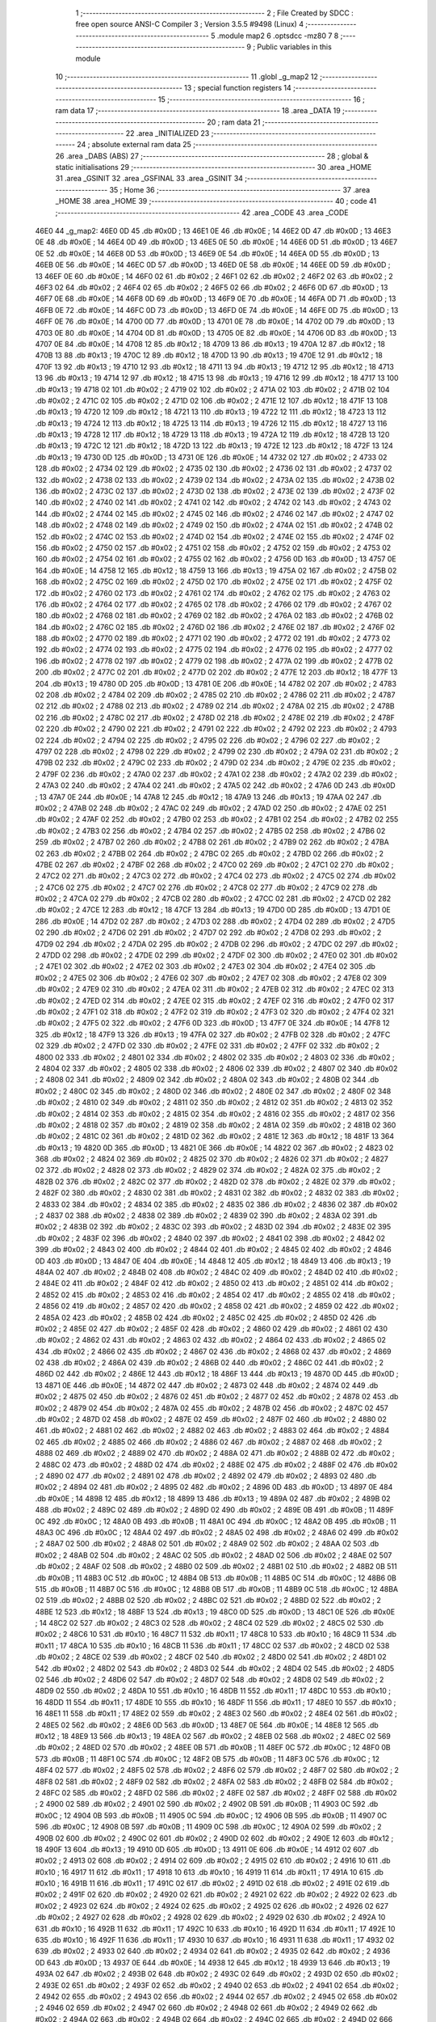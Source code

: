                              1 ;--------------------------------------------------------
                              2 ; File Created by SDCC : free open source ANSI-C Compiler
                              3 ; Version 3.5.5 #9498 (Linux)
                              4 ;--------------------------------------------------------
                              5 	.module map2
                              6 	.optsdcc -mz80
                              7 	
                              8 ;--------------------------------------------------------
                              9 ; Public variables in this module
                             10 ;--------------------------------------------------------
                             11 	.globl _g_map2
                             12 ;--------------------------------------------------------
                             13 ; special function registers
                             14 ;--------------------------------------------------------
                             15 ;--------------------------------------------------------
                             16 ; ram data
                             17 ;--------------------------------------------------------
                             18 	.area _DATA
                             19 ;--------------------------------------------------------
                             20 ; ram data
                             21 ;--------------------------------------------------------
                             22 	.area _INITIALIZED
                             23 ;--------------------------------------------------------
                             24 ; absolute external ram data
                             25 ;--------------------------------------------------------
                             26 	.area _DABS (ABS)
                             27 ;--------------------------------------------------------
                             28 ; global & static initialisations
                             29 ;--------------------------------------------------------
                             30 	.area _HOME
                             31 	.area _GSINIT
                             32 	.area _GSFINAL
                             33 	.area _GSINIT
                             34 ;--------------------------------------------------------
                             35 ; Home
                             36 ;--------------------------------------------------------
                             37 	.area _HOME
                             38 	.area _HOME
                             39 ;--------------------------------------------------------
                             40 ; code
                             41 ;--------------------------------------------------------
                             42 	.area _CODE
                             43 	.area _CODE
   46E0                      44 _g_map2:
   46E0 0D                   45 	.db #0x0D	; 13
   46E1 0E                   46 	.db #0x0E	; 14
   46E2 0D                   47 	.db #0x0D	; 13
   46E3 0E                   48 	.db #0x0E	; 14
   46E4 0D                   49 	.db #0x0D	; 13
   46E5 0E                   50 	.db #0x0E	; 14
   46E6 0D                   51 	.db #0x0D	; 13
   46E7 0E                   52 	.db #0x0E	; 14
   46E8 0D                   53 	.db #0x0D	; 13
   46E9 0E                   54 	.db #0x0E	; 14
   46EA 0D                   55 	.db #0x0D	; 13
   46EB 0E                   56 	.db #0x0E	; 14
   46EC 0D                   57 	.db #0x0D	; 13
   46ED 0E                   58 	.db #0x0E	; 14
   46EE 0D                   59 	.db #0x0D	; 13
   46EF 0E                   60 	.db #0x0E	; 14
   46F0 02                   61 	.db #0x02	; 2
   46F1 02                   62 	.db #0x02	; 2
   46F2 02                   63 	.db #0x02	; 2
   46F3 02                   64 	.db #0x02	; 2
   46F4 02                   65 	.db #0x02	; 2
   46F5 02                   66 	.db #0x02	; 2
   46F6 0D                   67 	.db #0x0D	; 13
   46F7 0E                   68 	.db #0x0E	; 14
   46F8 0D                   69 	.db #0x0D	; 13
   46F9 0E                   70 	.db #0x0E	; 14
   46FA 0D                   71 	.db #0x0D	; 13
   46FB 0E                   72 	.db #0x0E	; 14
   46FC 0D                   73 	.db #0x0D	; 13
   46FD 0E                   74 	.db #0x0E	; 14
   46FE 0D                   75 	.db #0x0D	; 13
   46FF 0E                   76 	.db #0x0E	; 14
   4700 0D                   77 	.db #0x0D	; 13
   4701 0E                   78 	.db #0x0E	; 14
   4702 0D                   79 	.db #0x0D	; 13
   4703 0E                   80 	.db #0x0E	; 14
   4704 0D                   81 	.db #0x0D	; 13
   4705 0E                   82 	.db #0x0E	; 14
   4706 0D                   83 	.db #0x0D	; 13
   4707 0E                   84 	.db #0x0E	; 14
   4708 12                   85 	.db #0x12	; 18
   4709 13                   86 	.db #0x13	; 19
   470A 12                   87 	.db #0x12	; 18
   470B 13                   88 	.db #0x13	; 19
   470C 12                   89 	.db #0x12	; 18
   470D 13                   90 	.db #0x13	; 19
   470E 12                   91 	.db #0x12	; 18
   470F 13                   92 	.db #0x13	; 19
   4710 12                   93 	.db #0x12	; 18
   4711 13                   94 	.db #0x13	; 19
   4712 12                   95 	.db #0x12	; 18
   4713 13                   96 	.db #0x13	; 19
   4714 12                   97 	.db #0x12	; 18
   4715 13                   98 	.db #0x13	; 19
   4716 12                   99 	.db #0x12	; 18
   4717 13                  100 	.db #0x13	; 19
   4718 02                  101 	.db #0x02	; 2
   4719 02                  102 	.db #0x02	; 2
   471A 02                  103 	.db #0x02	; 2
   471B 02                  104 	.db #0x02	; 2
   471C 02                  105 	.db #0x02	; 2
   471D 02                  106 	.db #0x02	; 2
   471E 12                  107 	.db #0x12	; 18
   471F 13                  108 	.db #0x13	; 19
   4720 12                  109 	.db #0x12	; 18
   4721 13                  110 	.db #0x13	; 19
   4722 12                  111 	.db #0x12	; 18
   4723 13                  112 	.db #0x13	; 19
   4724 12                  113 	.db #0x12	; 18
   4725 13                  114 	.db #0x13	; 19
   4726 12                  115 	.db #0x12	; 18
   4727 13                  116 	.db #0x13	; 19
   4728 12                  117 	.db #0x12	; 18
   4729 13                  118 	.db #0x13	; 19
   472A 12                  119 	.db #0x12	; 18
   472B 13                  120 	.db #0x13	; 19
   472C 12                  121 	.db #0x12	; 18
   472D 13                  122 	.db #0x13	; 19
   472E 12                  123 	.db #0x12	; 18
   472F 13                  124 	.db #0x13	; 19
   4730 0D                  125 	.db #0x0D	; 13
   4731 0E                  126 	.db #0x0E	; 14
   4732 02                  127 	.db #0x02	; 2
   4733 02                  128 	.db #0x02	; 2
   4734 02                  129 	.db #0x02	; 2
   4735 02                  130 	.db #0x02	; 2
   4736 02                  131 	.db #0x02	; 2
   4737 02                  132 	.db #0x02	; 2
   4738 02                  133 	.db #0x02	; 2
   4739 02                  134 	.db #0x02	; 2
   473A 02                  135 	.db #0x02	; 2
   473B 02                  136 	.db #0x02	; 2
   473C 02                  137 	.db #0x02	; 2
   473D 02                  138 	.db #0x02	; 2
   473E 02                  139 	.db #0x02	; 2
   473F 02                  140 	.db #0x02	; 2
   4740 02                  141 	.db #0x02	; 2
   4741 02                  142 	.db #0x02	; 2
   4742 02                  143 	.db #0x02	; 2
   4743 02                  144 	.db #0x02	; 2
   4744 02                  145 	.db #0x02	; 2
   4745 02                  146 	.db #0x02	; 2
   4746 02                  147 	.db #0x02	; 2
   4747 02                  148 	.db #0x02	; 2
   4748 02                  149 	.db #0x02	; 2
   4749 02                  150 	.db #0x02	; 2
   474A 02                  151 	.db #0x02	; 2
   474B 02                  152 	.db #0x02	; 2
   474C 02                  153 	.db #0x02	; 2
   474D 02                  154 	.db #0x02	; 2
   474E 02                  155 	.db #0x02	; 2
   474F 02                  156 	.db #0x02	; 2
   4750 02                  157 	.db #0x02	; 2
   4751 02                  158 	.db #0x02	; 2
   4752 02                  159 	.db #0x02	; 2
   4753 02                  160 	.db #0x02	; 2
   4754 02                  161 	.db #0x02	; 2
   4755 02                  162 	.db #0x02	; 2
   4756 0D                  163 	.db #0x0D	; 13
   4757 0E                  164 	.db #0x0E	; 14
   4758 12                  165 	.db #0x12	; 18
   4759 13                  166 	.db #0x13	; 19
   475A 02                  167 	.db #0x02	; 2
   475B 02                  168 	.db #0x02	; 2
   475C 02                  169 	.db #0x02	; 2
   475D 02                  170 	.db #0x02	; 2
   475E 02                  171 	.db #0x02	; 2
   475F 02                  172 	.db #0x02	; 2
   4760 02                  173 	.db #0x02	; 2
   4761 02                  174 	.db #0x02	; 2
   4762 02                  175 	.db #0x02	; 2
   4763 02                  176 	.db #0x02	; 2
   4764 02                  177 	.db #0x02	; 2
   4765 02                  178 	.db #0x02	; 2
   4766 02                  179 	.db #0x02	; 2
   4767 02                  180 	.db #0x02	; 2
   4768 02                  181 	.db #0x02	; 2
   4769 02                  182 	.db #0x02	; 2
   476A 02                  183 	.db #0x02	; 2
   476B 02                  184 	.db #0x02	; 2
   476C 02                  185 	.db #0x02	; 2
   476D 02                  186 	.db #0x02	; 2
   476E 02                  187 	.db #0x02	; 2
   476F 02                  188 	.db #0x02	; 2
   4770 02                  189 	.db #0x02	; 2
   4771 02                  190 	.db #0x02	; 2
   4772 02                  191 	.db #0x02	; 2
   4773 02                  192 	.db #0x02	; 2
   4774 02                  193 	.db #0x02	; 2
   4775 02                  194 	.db #0x02	; 2
   4776 02                  195 	.db #0x02	; 2
   4777 02                  196 	.db #0x02	; 2
   4778 02                  197 	.db #0x02	; 2
   4779 02                  198 	.db #0x02	; 2
   477A 02                  199 	.db #0x02	; 2
   477B 02                  200 	.db #0x02	; 2
   477C 02                  201 	.db #0x02	; 2
   477D 02                  202 	.db #0x02	; 2
   477E 12                  203 	.db #0x12	; 18
   477F 13                  204 	.db #0x13	; 19
   4780 0D                  205 	.db #0x0D	; 13
   4781 0E                  206 	.db #0x0E	; 14
   4782 02                  207 	.db #0x02	; 2
   4783 02                  208 	.db #0x02	; 2
   4784 02                  209 	.db #0x02	; 2
   4785 02                  210 	.db #0x02	; 2
   4786 02                  211 	.db #0x02	; 2
   4787 02                  212 	.db #0x02	; 2
   4788 02                  213 	.db #0x02	; 2
   4789 02                  214 	.db #0x02	; 2
   478A 02                  215 	.db #0x02	; 2
   478B 02                  216 	.db #0x02	; 2
   478C 02                  217 	.db #0x02	; 2
   478D 02                  218 	.db #0x02	; 2
   478E 02                  219 	.db #0x02	; 2
   478F 02                  220 	.db #0x02	; 2
   4790 02                  221 	.db #0x02	; 2
   4791 02                  222 	.db #0x02	; 2
   4792 02                  223 	.db #0x02	; 2
   4793 02                  224 	.db #0x02	; 2
   4794 02                  225 	.db #0x02	; 2
   4795 02                  226 	.db #0x02	; 2
   4796 02                  227 	.db #0x02	; 2
   4797 02                  228 	.db #0x02	; 2
   4798 02                  229 	.db #0x02	; 2
   4799 02                  230 	.db #0x02	; 2
   479A 02                  231 	.db #0x02	; 2
   479B 02                  232 	.db #0x02	; 2
   479C 02                  233 	.db #0x02	; 2
   479D 02                  234 	.db #0x02	; 2
   479E 02                  235 	.db #0x02	; 2
   479F 02                  236 	.db #0x02	; 2
   47A0 02                  237 	.db #0x02	; 2
   47A1 02                  238 	.db #0x02	; 2
   47A2 02                  239 	.db #0x02	; 2
   47A3 02                  240 	.db #0x02	; 2
   47A4 02                  241 	.db #0x02	; 2
   47A5 02                  242 	.db #0x02	; 2
   47A6 0D                  243 	.db #0x0D	; 13
   47A7 0E                  244 	.db #0x0E	; 14
   47A8 12                  245 	.db #0x12	; 18
   47A9 13                  246 	.db #0x13	; 19
   47AA 02                  247 	.db #0x02	; 2
   47AB 02                  248 	.db #0x02	; 2
   47AC 02                  249 	.db #0x02	; 2
   47AD 02                  250 	.db #0x02	; 2
   47AE 02                  251 	.db #0x02	; 2
   47AF 02                  252 	.db #0x02	; 2
   47B0 02                  253 	.db #0x02	; 2
   47B1 02                  254 	.db #0x02	; 2
   47B2 02                  255 	.db #0x02	; 2
   47B3 02                  256 	.db #0x02	; 2
   47B4 02                  257 	.db #0x02	; 2
   47B5 02                  258 	.db #0x02	; 2
   47B6 02                  259 	.db #0x02	; 2
   47B7 02                  260 	.db #0x02	; 2
   47B8 02                  261 	.db #0x02	; 2
   47B9 02                  262 	.db #0x02	; 2
   47BA 02                  263 	.db #0x02	; 2
   47BB 02                  264 	.db #0x02	; 2
   47BC 02                  265 	.db #0x02	; 2
   47BD 02                  266 	.db #0x02	; 2
   47BE 02                  267 	.db #0x02	; 2
   47BF 02                  268 	.db #0x02	; 2
   47C0 02                  269 	.db #0x02	; 2
   47C1 02                  270 	.db #0x02	; 2
   47C2 02                  271 	.db #0x02	; 2
   47C3 02                  272 	.db #0x02	; 2
   47C4 02                  273 	.db #0x02	; 2
   47C5 02                  274 	.db #0x02	; 2
   47C6 02                  275 	.db #0x02	; 2
   47C7 02                  276 	.db #0x02	; 2
   47C8 02                  277 	.db #0x02	; 2
   47C9 02                  278 	.db #0x02	; 2
   47CA 02                  279 	.db #0x02	; 2
   47CB 02                  280 	.db #0x02	; 2
   47CC 02                  281 	.db #0x02	; 2
   47CD 02                  282 	.db #0x02	; 2
   47CE 12                  283 	.db #0x12	; 18
   47CF 13                  284 	.db #0x13	; 19
   47D0 0D                  285 	.db #0x0D	; 13
   47D1 0E                  286 	.db #0x0E	; 14
   47D2 02                  287 	.db #0x02	; 2
   47D3 02                  288 	.db #0x02	; 2
   47D4 02                  289 	.db #0x02	; 2
   47D5 02                  290 	.db #0x02	; 2
   47D6 02                  291 	.db #0x02	; 2
   47D7 02                  292 	.db #0x02	; 2
   47D8 02                  293 	.db #0x02	; 2
   47D9 02                  294 	.db #0x02	; 2
   47DA 02                  295 	.db #0x02	; 2
   47DB 02                  296 	.db #0x02	; 2
   47DC 02                  297 	.db #0x02	; 2
   47DD 02                  298 	.db #0x02	; 2
   47DE 02                  299 	.db #0x02	; 2
   47DF 02                  300 	.db #0x02	; 2
   47E0 02                  301 	.db #0x02	; 2
   47E1 02                  302 	.db #0x02	; 2
   47E2 02                  303 	.db #0x02	; 2
   47E3 02                  304 	.db #0x02	; 2
   47E4 02                  305 	.db #0x02	; 2
   47E5 02                  306 	.db #0x02	; 2
   47E6 02                  307 	.db #0x02	; 2
   47E7 02                  308 	.db #0x02	; 2
   47E8 02                  309 	.db #0x02	; 2
   47E9 02                  310 	.db #0x02	; 2
   47EA 02                  311 	.db #0x02	; 2
   47EB 02                  312 	.db #0x02	; 2
   47EC 02                  313 	.db #0x02	; 2
   47ED 02                  314 	.db #0x02	; 2
   47EE 02                  315 	.db #0x02	; 2
   47EF 02                  316 	.db #0x02	; 2
   47F0 02                  317 	.db #0x02	; 2
   47F1 02                  318 	.db #0x02	; 2
   47F2 02                  319 	.db #0x02	; 2
   47F3 02                  320 	.db #0x02	; 2
   47F4 02                  321 	.db #0x02	; 2
   47F5 02                  322 	.db #0x02	; 2
   47F6 0D                  323 	.db #0x0D	; 13
   47F7 0E                  324 	.db #0x0E	; 14
   47F8 12                  325 	.db #0x12	; 18
   47F9 13                  326 	.db #0x13	; 19
   47FA 02                  327 	.db #0x02	; 2
   47FB 02                  328 	.db #0x02	; 2
   47FC 02                  329 	.db #0x02	; 2
   47FD 02                  330 	.db #0x02	; 2
   47FE 02                  331 	.db #0x02	; 2
   47FF 02                  332 	.db #0x02	; 2
   4800 02                  333 	.db #0x02	; 2
   4801 02                  334 	.db #0x02	; 2
   4802 02                  335 	.db #0x02	; 2
   4803 02                  336 	.db #0x02	; 2
   4804 02                  337 	.db #0x02	; 2
   4805 02                  338 	.db #0x02	; 2
   4806 02                  339 	.db #0x02	; 2
   4807 02                  340 	.db #0x02	; 2
   4808 02                  341 	.db #0x02	; 2
   4809 02                  342 	.db #0x02	; 2
   480A 02                  343 	.db #0x02	; 2
   480B 02                  344 	.db #0x02	; 2
   480C 02                  345 	.db #0x02	; 2
   480D 02                  346 	.db #0x02	; 2
   480E 02                  347 	.db #0x02	; 2
   480F 02                  348 	.db #0x02	; 2
   4810 02                  349 	.db #0x02	; 2
   4811 02                  350 	.db #0x02	; 2
   4812 02                  351 	.db #0x02	; 2
   4813 02                  352 	.db #0x02	; 2
   4814 02                  353 	.db #0x02	; 2
   4815 02                  354 	.db #0x02	; 2
   4816 02                  355 	.db #0x02	; 2
   4817 02                  356 	.db #0x02	; 2
   4818 02                  357 	.db #0x02	; 2
   4819 02                  358 	.db #0x02	; 2
   481A 02                  359 	.db #0x02	; 2
   481B 02                  360 	.db #0x02	; 2
   481C 02                  361 	.db #0x02	; 2
   481D 02                  362 	.db #0x02	; 2
   481E 12                  363 	.db #0x12	; 18
   481F 13                  364 	.db #0x13	; 19
   4820 0D                  365 	.db #0x0D	; 13
   4821 0E                  366 	.db #0x0E	; 14
   4822 02                  367 	.db #0x02	; 2
   4823 02                  368 	.db #0x02	; 2
   4824 02                  369 	.db #0x02	; 2
   4825 02                  370 	.db #0x02	; 2
   4826 02                  371 	.db #0x02	; 2
   4827 02                  372 	.db #0x02	; 2
   4828 02                  373 	.db #0x02	; 2
   4829 02                  374 	.db #0x02	; 2
   482A 02                  375 	.db #0x02	; 2
   482B 02                  376 	.db #0x02	; 2
   482C 02                  377 	.db #0x02	; 2
   482D 02                  378 	.db #0x02	; 2
   482E 02                  379 	.db #0x02	; 2
   482F 02                  380 	.db #0x02	; 2
   4830 02                  381 	.db #0x02	; 2
   4831 02                  382 	.db #0x02	; 2
   4832 02                  383 	.db #0x02	; 2
   4833 02                  384 	.db #0x02	; 2
   4834 02                  385 	.db #0x02	; 2
   4835 02                  386 	.db #0x02	; 2
   4836 02                  387 	.db #0x02	; 2
   4837 02                  388 	.db #0x02	; 2
   4838 02                  389 	.db #0x02	; 2
   4839 02                  390 	.db #0x02	; 2
   483A 02                  391 	.db #0x02	; 2
   483B 02                  392 	.db #0x02	; 2
   483C 02                  393 	.db #0x02	; 2
   483D 02                  394 	.db #0x02	; 2
   483E 02                  395 	.db #0x02	; 2
   483F 02                  396 	.db #0x02	; 2
   4840 02                  397 	.db #0x02	; 2
   4841 02                  398 	.db #0x02	; 2
   4842 02                  399 	.db #0x02	; 2
   4843 02                  400 	.db #0x02	; 2
   4844 02                  401 	.db #0x02	; 2
   4845 02                  402 	.db #0x02	; 2
   4846 0D                  403 	.db #0x0D	; 13
   4847 0E                  404 	.db #0x0E	; 14
   4848 12                  405 	.db #0x12	; 18
   4849 13                  406 	.db #0x13	; 19
   484A 02                  407 	.db #0x02	; 2
   484B 02                  408 	.db #0x02	; 2
   484C 02                  409 	.db #0x02	; 2
   484D 02                  410 	.db #0x02	; 2
   484E 02                  411 	.db #0x02	; 2
   484F 02                  412 	.db #0x02	; 2
   4850 02                  413 	.db #0x02	; 2
   4851 02                  414 	.db #0x02	; 2
   4852 02                  415 	.db #0x02	; 2
   4853 02                  416 	.db #0x02	; 2
   4854 02                  417 	.db #0x02	; 2
   4855 02                  418 	.db #0x02	; 2
   4856 02                  419 	.db #0x02	; 2
   4857 02                  420 	.db #0x02	; 2
   4858 02                  421 	.db #0x02	; 2
   4859 02                  422 	.db #0x02	; 2
   485A 02                  423 	.db #0x02	; 2
   485B 02                  424 	.db #0x02	; 2
   485C 02                  425 	.db #0x02	; 2
   485D 02                  426 	.db #0x02	; 2
   485E 02                  427 	.db #0x02	; 2
   485F 02                  428 	.db #0x02	; 2
   4860 02                  429 	.db #0x02	; 2
   4861 02                  430 	.db #0x02	; 2
   4862 02                  431 	.db #0x02	; 2
   4863 02                  432 	.db #0x02	; 2
   4864 02                  433 	.db #0x02	; 2
   4865 02                  434 	.db #0x02	; 2
   4866 02                  435 	.db #0x02	; 2
   4867 02                  436 	.db #0x02	; 2
   4868 02                  437 	.db #0x02	; 2
   4869 02                  438 	.db #0x02	; 2
   486A 02                  439 	.db #0x02	; 2
   486B 02                  440 	.db #0x02	; 2
   486C 02                  441 	.db #0x02	; 2
   486D 02                  442 	.db #0x02	; 2
   486E 12                  443 	.db #0x12	; 18
   486F 13                  444 	.db #0x13	; 19
   4870 0D                  445 	.db #0x0D	; 13
   4871 0E                  446 	.db #0x0E	; 14
   4872 02                  447 	.db #0x02	; 2
   4873 02                  448 	.db #0x02	; 2
   4874 02                  449 	.db #0x02	; 2
   4875 02                  450 	.db #0x02	; 2
   4876 02                  451 	.db #0x02	; 2
   4877 02                  452 	.db #0x02	; 2
   4878 02                  453 	.db #0x02	; 2
   4879 02                  454 	.db #0x02	; 2
   487A 02                  455 	.db #0x02	; 2
   487B 02                  456 	.db #0x02	; 2
   487C 02                  457 	.db #0x02	; 2
   487D 02                  458 	.db #0x02	; 2
   487E 02                  459 	.db #0x02	; 2
   487F 02                  460 	.db #0x02	; 2
   4880 02                  461 	.db #0x02	; 2
   4881 02                  462 	.db #0x02	; 2
   4882 02                  463 	.db #0x02	; 2
   4883 02                  464 	.db #0x02	; 2
   4884 02                  465 	.db #0x02	; 2
   4885 02                  466 	.db #0x02	; 2
   4886 02                  467 	.db #0x02	; 2
   4887 02                  468 	.db #0x02	; 2
   4888 02                  469 	.db #0x02	; 2
   4889 02                  470 	.db #0x02	; 2
   488A 02                  471 	.db #0x02	; 2
   488B 02                  472 	.db #0x02	; 2
   488C 02                  473 	.db #0x02	; 2
   488D 02                  474 	.db #0x02	; 2
   488E 02                  475 	.db #0x02	; 2
   488F 02                  476 	.db #0x02	; 2
   4890 02                  477 	.db #0x02	; 2
   4891 02                  478 	.db #0x02	; 2
   4892 02                  479 	.db #0x02	; 2
   4893 02                  480 	.db #0x02	; 2
   4894 02                  481 	.db #0x02	; 2
   4895 02                  482 	.db #0x02	; 2
   4896 0D                  483 	.db #0x0D	; 13
   4897 0E                  484 	.db #0x0E	; 14
   4898 12                  485 	.db #0x12	; 18
   4899 13                  486 	.db #0x13	; 19
   489A 02                  487 	.db #0x02	; 2
   489B 02                  488 	.db #0x02	; 2
   489C 02                  489 	.db #0x02	; 2
   489D 02                  490 	.db #0x02	; 2
   489E 0B                  491 	.db #0x0B	; 11
   489F 0C                  492 	.db #0x0C	; 12
   48A0 0B                  493 	.db #0x0B	; 11
   48A1 0C                  494 	.db #0x0C	; 12
   48A2 0B                  495 	.db #0x0B	; 11
   48A3 0C                  496 	.db #0x0C	; 12
   48A4 02                  497 	.db #0x02	; 2
   48A5 02                  498 	.db #0x02	; 2
   48A6 02                  499 	.db #0x02	; 2
   48A7 02                  500 	.db #0x02	; 2
   48A8 02                  501 	.db #0x02	; 2
   48A9 02                  502 	.db #0x02	; 2
   48AA 02                  503 	.db #0x02	; 2
   48AB 02                  504 	.db #0x02	; 2
   48AC 02                  505 	.db #0x02	; 2
   48AD 02                  506 	.db #0x02	; 2
   48AE 02                  507 	.db #0x02	; 2
   48AF 02                  508 	.db #0x02	; 2
   48B0 02                  509 	.db #0x02	; 2
   48B1 02                  510 	.db #0x02	; 2
   48B2 0B                  511 	.db #0x0B	; 11
   48B3 0C                  512 	.db #0x0C	; 12
   48B4 0B                  513 	.db #0x0B	; 11
   48B5 0C                  514 	.db #0x0C	; 12
   48B6 0B                  515 	.db #0x0B	; 11
   48B7 0C                  516 	.db #0x0C	; 12
   48B8 0B                  517 	.db #0x0B	; 11
   48B9 0C                  518 	.db #0x0C	; 12
   48BA 02                  519 	.db #0x02	; 2
   48BB 02                  520 	.db #0x02	; 2
   48BC 02                  521 	.db #0x02	; 2
   48BD 02                  522 	.db #0x02	; 2
   48BE 12                  523 	.db #0x12	; 18
   48BF 13                  524 	.db #0x13	; 19
   48C0 0D                  525 	.db #0x0D	; 13
   48C1 0E                  526 	.db #0x0E	; 14
   48C2 02                  527 	.db #0x02	; 2
   48C3 02                  528 	.db #0x02	; 2
   48C4 02                  529 	.db #0x02	; 2
   48C5 02                  530 	.db #0x02	; 2
   48C6 10                  531 	.db #0x10	; 16
   48C7 11                  532 	.db #0x11	; 17
   48C8 10                  533 	.db #0x10	; 16
   48C9 11                  534 	.db #0x11	; 17
   48CA 10                  535 	.db #0x10	; 16
   48CB 11                  536 	.db #0x11	; 17
   48CC 02                  537 	.db #0x02	; 2
   48CD 02                  538 	.db #0x02	; 2
   48CE 02                  539 	.db #0x02	; 2
   48CF 02                  540 	.db #0x02	; 2
   48D0 02                  541 	.db #0x02	; 2
   48D1 02                  542 	.db #0x02	; 2
   48D2 02                  543 	.db #0x02	; 2
   48D3 02                  544 	.db #0x02	; 2
   48D4 02                  545 	.db #0x02	; 2
   48D5 02                  546 	.db #0x02	; 2
   48D6 02                  547 	.db #0x02	; 2
   48D7 02                  548 	.db #0x02	; 2
   48D8 02                  549 	.db #0x02	; 2
   48D9 02                  550 	.db #0x02	; 2
   48DA 10                  551 	.db #0x10	; 16
   48DB 11                  552 	.db #0x11	; 17
   48DC 10                  553 	.db #0x10	; 16
   48DD 11                  554 	.db #0x11	; 17
   48DE 10                  555 	.db #0x10	; 16
   48DF 11                  556 	.db #0x11	; 17
   48E0 10                  557 	.db #0x10	; 16
   48E1 11                  558 	.db #0x11	; 17
   48E2 02                  559 	.db #0x02	; 2
   48E3 02                  560 	.db #0x02	; 2
   48E4 02                  561 	.db #0x02	; 2
   48E5 02                  562 	.db #0x02	; 2
   48E6 0D                  563 	.db #0x0D	; 13
   48E7 0E                  564 	.db #0x0E	; 14
   48E8 12                  565 	.db #0x12	; 18
   48E9 13                  566 	.db #0x13	; 19
   48EA 02                  567 	.db #0x02	; 2
   48EB 02                  568 	.db #0x02	; 2
   48EC 02                  569 	.db #0x02	; 2
   48ED 02                  570 	.db #0x02	; 2
   48EE 0B                  571 	.db #0x0B	; 11
   48EF 0C                  572 	.db #0x0C	; 12
   48F0 0B                  573 	.db #0x0B	; 11
   48F1 0C                  574 	.db #0x0C	; 12
   48F2 0B                  575 	.db #0x0B	; 11
   48F3 0C                  576 	.db #0x0C	; 12
   48F4 02                  577 	.db #0x02	; 2
   48F5 02                  578 	.db #0x02	; 2
   48F6 02                  579 	.db #0x02	; 2
   48F7 02                  580 	.db #0x02	; 2
   48F8 02                  581 	.db #0x02	; 2
   48F9 02                  582 	.db #0x02	; 2
   48FA 02                  583 	.db #0x02	; 2
   48FB 02                  584 	.db #0x02	; 2
   48FC 02                  585 	.db #0x02	; 2
   48FD 02                  586 	.db #0x02	; 2
   48FE 02                  587 	.db #0x02	; 2
   48FF 02                  588 	.db #0x02	; 2
   4900 02                  589 	.db #0x02	; 2
   4901 02                  590 	.db #0x02	; 2
   4902 0B                  591 	.db #0x0B	; 11
   4903 0C                  592 	.db #0x0C	; 12
   4904 0B                  593 	.db #0x0B	; 11
   4905 0C                  594 	.db #0x0C	; 12
   4906 0B                  595 	.db #0x0B	; 11
   4907 0C                  596 	.db #0x0C	; 12
   4908 0B                  597 	.db #0x0B	; 11
   4909 0C                  598 	.db #0x0C	; 12
   490A 02                  599 	.db #0x02	; 2
   490B 02                  600 	.db #0x02	; 2
   490C 02                  601 	.db #0x02	; 2
   490D 02                  602 	.db #0x02	; 2
   490E 12                  603 	.db #0x12	; 18
   490F 13                  604 	.db #0x13	; 19
   4910 0D                  605 	.db #0x0D	; 13
   4911 0E                  606 	.db #0x0E	; 14
   4912 02                  607 	.db #0x02	; 2
   4913 02                  608 	.db #0x02	; 2
   4914 02                  609 	.db #0x02	; 2
   4915 02                  610 	.db #0x02	; 2
   4916 10                  611 	.db #0x10	; 16
   4917 11                  612 	.db #0x11	; 17
   4918 10                  613 	.db #0x10	; 16
   4919 11                  614 	.db #0x11	; 17
   491A 10                  615 	.db #0x10	; 16
   491B 11                  616 	.db #0x11	; 17
   491C 02                  617 	.db #0x02	; 2
   491D 02                  618 	.db #0x02	; 2
   491E 02                  619 	.db #0x02	; 2
   491F 02                  620 	.db #0x02	; 2
   4920 02                  621 	.db #0x02	; 2
   4921 02                  622 	.db #0x02	; 2
   4922 02                  623 	.db #0x02	; 2
   4923 02                  624 	.db #0x02	; 2
   4924 02                  625 	.db #0x02	; 2
   4925 02                  626 	.db #0x02	; 2
   4926 02                  627 	.db #0x02	; 2
   4927 02                  628 	.db #0x02	; 2
   4928 02                  629 	.db #0x02	; 2
   4929 02                  630 	.db #0x02	; 2
   492A 10                  631 	.db #0x10	; 16
   492B 11                  632 	.db #0x11	; 17
   492C 10                  633 	.db #0x10	; 16
   492D 11                  634 	.db #0x11	; 17
   492E 10                  635 	.db #0x10	; 16
   492F 11                  636 	.db #0x11	; 17
   4930 10                  637 	.db #0x10	; 16
   4931 11                  638 	.db #0x11	; 17
   4932 02                  639 	.db #0x02	; 2
   4933 02                  640 	.db #0x02	; 2
   4934 02                  641 	.db #0x02	; 2
   4935 02                  642 	.db #0x02	; 2
   4936 0D                  643 	.db #0x0D	; 13
   4937 0E                  644 	.db #0x0E	; 14
   4938 12                  645 	.db #0x12	; 18
   4939 13                  646 	.db #0x13	; 19
   493A 02                  647 	.db #0x02	; 2
   493B 02                  648 	.db #0x02	; 2
   493C 02                  649 	.db #0x02	; 2
   493D 02                  650 	.db #0x02	; 2
   493E 02                  651 	.db #0x02	; 2
   493F 02                  652 	.db #0x02	; 2
   4940 02                  653 	.db #0x02	; 2
   4941 02                  654 	.db #0x02	; 2
   4942 02                  655 	.db #0x02	; 2
   4943 02                  656 	.db #0x02	; 2
   4944 02                  657 	.db #0x02	; 2
   4945 02                  658 	.db #0x02	; 2
   4946 02                  659 	.db #0x02	; 2
   4947 02                  660 	.db #0x02	; 2
   4948 02                  661 	.db #0x02	; 2
   4949 02                  662 	.db #0x02	; 2
   494A 02                  663 	.db #0x02	; 2
   494B 02                  664 	.db #0x02	; 2
   494C 02                  665 	.db #0x02	; 2
   494D 02                  666 	.db #0x02	; 2
   494E 02                  667 	.db #0x02	; 2
   494F 02                  668 	.db #0x02	; 2
   4950 02                  669 	.db #0x02	; 2
   4951 02                  670 	.db #0x02	; 2
   4952 02                  671 	.db #0x02	; 2
   4953 02                  672 	.db #0x02	; 2
   4954 02                  673 	.db #0x02	; 2
   4955 02                  674 	.db #0x02	; 2
   4956 02                  675 	.db #0x02	; 2
   4957 02                  676 	.db #0x02	; 2
   4958 02                  677 	.db #0x02	; 2
   4959 02                  678 	.db #0x02	; 2
   495A 02                  679 	.db #0x02	; 2
   495B 02                  680 	.db #0x02	; 2
   495C 02                  681 	.db #0x02	; 2
   495D 02                  682 	.db #0x02	; 2
   495E 12                  683 	.db #0x12	; 18
   495F 13                  684 	.db #0x13	; 19
   4960 0D                  685 	.db #0x0D	; 13
   4961 0E                  686 	.db #0x0E	; 14
   4962 02                  687 	.db #0x02	; 2
   4963 02                  688 	.db #0x02	; 2
   4964 02                  689 	.db #0x02	; 2
   4965 02                  690 	.db #0x02	; 2
   4966 02                  691 	.db #0x02	; 2
   4967 02                  692 	.db #0x02	; 2
   4968 02                  693 	.db #0x02	; 2
   4969 02                  694 	.db #0x02	; 2
   496A 02                  695 	.db #0x02	; 2
   496B 02                  696 	.db #0x02	; 2
   496C 02                  697 	.db #0x02	; 2
   496D 02                  698 	.db #0x02	; 2
   496E 02                  699 	.db #0x02	; 2
   496F 02                  700 	.db #0x02	; 2
   4970 02                  701 	.db #0x02	; 2
   4971 02                  702 	.db #0x02	; 2
   4972 02                  703 	.db #0x02	; 2
   4973 02                  704 	.db #0x02	; 2
   4974 02                  705 	.db #0x02	; 2
   4975 02                  706 	.db #0x02	; 2
   4976 02                  707 	.db #0x02	; 2
   4977 02                  708 	.db #0x02	; 2
   4978 02                  709 	.db #0x02	; 2
   4979 02                  710 	.db #0x02	; 2
   497A 02                  711 	.db #0x02	; 2
   497B 02                  712 	.db #0x02	; 2
   497C 02                  713 	.db #0x02	; 2
   497D 02                  714 	.db #0x02	; 2
   497E 02                  715 	.db #0x02	; 2
   497F 02                  716 	.db #0x02	; 2
   4980 02                  717 	.db #0x02	; 2
   4981 02                  718 	.db #0x02	; 2
   4982 02                  719 	.db #0x02	; 2
   4983 02                  720 	.db #0x02	; 2
   4984 02                  721 	.db #0x02	; 2
   4985 02                  722 	.db #0x02	; 2
   4986 0D                  723 	.db #0x0D	; 13
   4987 0E                  724 	.db #0x0E	; 14
   4988 12                  725 	.db #0x12	; 18
   4989 13                  726 	.db #0x13	; 19
   498A 02                  727 	.db #0x02	; 2
   498B 02                  728 	.db #0x02	; 2
   498C 02                  729 	.db #0x02	; 2
   498D 02                  730 	.db #0x02	; 2
   498E 02                  731 	.db #0x02	; 2
   498F 02                  732 	.db #0x02	; 2
   4990 02                  733 	.db #0x02	; 2
   4991 02                  734 	.db #0x02	; 2
   4992 02                  735 	.db #0x02	; 2
   4993 02                  736 	.db #0x02	; 2
   4994 02                  737 	.db #0x02	; 2
   4995 02                  738 	.db #0x02	; 2
   4996 02                  739 	.db #0x02	; 2
   4997 02                  740 	.db #0x02	; 2
   4998 02                  741 	.db #0x02	; 2
   4999 02                  742 	.db #0x02	; 2
   499A 02                  743 	.db #0x02	; 2
   499B 02                  744 	.db #0x02	; 2
   499C 02                  745 	.db #0x02	; 2
   499D 02                  746 	.db #0x02	; 2
   499E 02                  747 	.db #0x02	; 2
   499F 02                  748 	.db #0x02	; 2
   49A0 02                  749 	.db #0x02	; 2
   49A1 02                  750 	.db #0x02	; 2
   49A2 02                  751 	.db #0x02	; 2
   49A3 02                  752 	.db #0x02	; 2
   49A4 02                  753 	.db #0x02	; 2
   49A5 02                  754 	.db #0x02	; 2
   49A6 02                  755 	.db #0x02	; 2
   49A7 02                  756 	.db #0x02	; 2
   49A8 02                  757 	.db #0x02	; 2
   49A9 02                  758 	.db #0x02	; 2
   49AA 02                  759 	.db #0x02	; 2
   49AB 02                  760 	.db #0x02	; 2
   49AC 02                  761 	.db #0x02	; 2
   49AD 02                  762 	.db #0x02	; 2
   49AE 12                  763 	.db #0x12	; 18
   49AF 13                  764 	.db #0x13	; 19
   49B0 02                  765 	.db #0x02	; 2
   49B1 02                  766 	.db #0x02	; 2
   49B2 02                  767 	.db #0x02	; 2
   49B3 02                  768 	.db #0x02	; 2
   49B4 02                  769 	.db #0x02	; 2
   49B5 02                  770 	.db #0x02	; 2
   49B6 02                  771 	.db #0x02	; 2
   49B7 02                  772 	.db #0x02	; 2
   49B8 02                  773 	.db #0x02	; 2
   49B9 02                  774 	.db #0x02	; 2
   49BA 02                  775 	.db #0x02	; 2
   49BB 02                  776 	.db #0x02	; 2
   49BC 02                  777 	.db #0x02	; 2
   49BD 02                  778 	.db #0x02	; 2
   49BE 02                  779 	.db #0x02	; 2
   49BF 02                  780 	.db #0x02	; 2
   49C0 02                  781 	.db #0x02	; 2
   49C1 02                  782 	.db #0x02	; 2
   49C2 02                  783 	.db #0x02	; 2
   49C3 02                  784 	.db #0x02	; 2
   49C4 02                  785 	.db #0x02	; 2
   49C5 02                  786 	.db #0x02	; 2
   49C6 02                  787 	.db #0x02	; 2
   49C7 02                  788 	.db #0x02	; 2
   49C8 02                  789 	.db #0x02	; 2
   49C9 02                  790 	.db #0x02	; 2
   49CA 02                  791 	.db #0x02	; 2
   49CB 02                  792 	.db #0x02	; 2
   49CC 02                  793 	.db #0x02	; 2
   49CD 02                  794 	.db #0x02	; 2
   49CE 02                  795 	.db #0x02	; 2
   49CF 02                  796 	.db #0x02	; 2
   49D0 02                  797 	.db #0x02	; 2
   49D1 02                  798 	.db #0x02	; 2
   49D2 02                  799 	.db #0x02	; 2
   49D3 02                  800 	.db #0x02	; 2
   49D4 02                  801 	.db #0x02	; 2
   49D5 02                  802 	.db #0x02	; 2
   49D6 02                  803 	.db #0x02	; 2
   49D7 02                  804 	.db #0x02	; 2
   49D8 02                  805 	.db #0x02	; 2
   49D9 02                  806 	.db #0x02	; 2
   49DA 02                  807 	.db #0x02	; 2
   49DB 02                  808 	.db #0x02	; 2
   49DC 02                  809 	.db #0x02	; 2
   49DD 02                  810 	.db #0x02	; 2
   49DE 02                  811 	.db #0x02	; 2
   49DF 02                  812 	.db #0x02	; 2
   49E0 02                  813 	.db #0x02	; 2
   49E1 02                  814 	.db #0x02	; 2
   49E2 02                  815 	.db #0x02	; 2
   49E3 02                  816 	.db #0x02	; 2
   49E4 02                  817 	.db #0x02	; 2
   49E5 02                  818 	.db #0x02	; 2
   49E6 02                  819 	.db #0x02	; 2
   49E7 02                  820 	.db #0x02	; 2
   49E8 02                  821 	.db #0x02	; 2
   49E9 02                  822 	.db #0x02	; 2
   49EA 02                  823 	.db #0x02	; 2
   49EB 02                  824 	.db #0x02	; 2
   49EC 02                  825 	.db #0x02	; 2
   49ED 02                  826 	.db #0x02	; 2
   49EE 02                  827 	.db #0x02	; 2
   49EF 02                  828 	.db #0x02	; 2
   49F0 02                  829 	.db #0x02	; 2
   49F1 02                  830 	.db #0x02	; 2
   49F2 02                  831 	.db #0x02	; 2
   49F3 02                  832 	.db #0x02	; 2
   49F4 02                  833 	.db #0x02	; 2
   49F5 02                  834 	.db #0x02	; 2
   49F6 02                  835 	.db #0x02	; 2
   49F7 02                  836 	.db #0x02	; 2
   49F8 02                  837 	.db #0x02	; 2
   49F9 02                  838 	.db #0x02	; 2
   49FA 02                  839 	.db #0x02	; 2
   49FB 02                  840 	.db #0x02	; 2
   49FC 02                  841 	.db #0x02	; 2
   49FD 02                  842 	.db #0x02	; 2
   49FE 02                  843 	.db #0x02	; 2
   49FF 02                  844 	.db #0x02	; 2
   4A00 02                  845 	.db #0x02	; 2
   4A01 02                  846 	.db #0x02	; 2
   4A02 02                  847 	.db #0x02	; 2
   4A03 02                  848 	.db #0x02	; 2
   4A04 02                  849 	.db #0x02	; 2
   4A05 02                  850 	.db #0x02	; 2
   4A06 02                  851 	.db #0x02	; 2
   4A07 02                  852 	.db #0x02	; 2
   4A08 02                  853 	.db #0x02	; 2
   4A09 02                  854 	.db #0x02	; 2
   4A0A 02                  855 	.db #0x02	; 2
   4A0B 02                  856 	.db #0x02	; 2
   4A0C 02                  857 	.db #0x02	; 2
   4A0D 02                  858 	.db #0x02	; 2
   4A0E 02                  859 	.db #0x02	; 2
   4A0F 02                  860 	.db #0x02	; 2
   4A10 02                  861 	.db #0x02	; 2
   4A11 02                  862 	.db #0x02	; 2
   4A12 02                  863 	.db #0x02	; 2
   4A13 02                  864 	.db #0x02	; 2
   4A14 02                  865 	.db #0x02	; 2
   4A15 02                  866 	.db #0x02	; 2
   4A16 02                  867 	.db #0x02	; 2
   4A17 02                  868 	.db #0x02	; 2
   4A18 02                  869 	.db #0x02	; 2
   4A19 02                  870 	.db #0x02	; 2
   4A1A 02                  871 	.db #0x02	; 2
   4A1B 02                  872 	.db #0x02	; 2
   4A1C 02                  873 	.db #0x02	; 2
   4A1D 02                  874 	.db #0x02	; 2
   4A1E 02                  875 	.db #0x02	; 2
   4A1F 02                  876 	.db #0x02	; 2
   4A20 02                  877 	.db #0x02	; 2
   4A21 02                  878 	.db #0x02	; 2
   4A22 02                  879 	.db #0x02	; 2
   4A23 02                  880 	.db #0x02	; 2
   4A24 02                  881 	.db #0x02	; 2
   4A25 02                  882 	.db #0x02	; 2
   4A26 02                  883 	.db #0x02	; 2
   4A27 02                  884 	.db #0x02	; 2
   4A28 02                  885 	.db #0x02	; 2
   4A29 02                  886 	.db #0x02	; 2
   4A2A 02                  887 	.db #0x02	; 2
   4A2B 02                  888 	.db #0x02	; 2
   4A2C 02                  889 	.db #0x02	; 2
   4A2D 02                  890 	.db #0x02	; 2
   4A2E 02                  891 	.db #0x02	; 2
   4A2F 02                  892 	.db #0x02	; 2
   4A30 02                  893 	.db #0x02	; 2
   4A31 02                  894 	.db #0x02	; 2
   4A32 02                  895 	.db #0x02	; 2
   4A33 02                  896 	.db #0x02	; 2
   4A34 02                  897 	.db #0x02	; 2
   4A35 02                  898 	.db #0x02	; 2
   4A36 02                  899 	.db #0x02	; 2
   4A37 02                  900 	.db #0x02	; 2
   4A38 02                  901 	.db #0x02	; 2
   4A39 02                  902 	.db #0x02	; 2
   4A3A 02                  903 	.db #0x02	; 2
   4A3B 02                  904 	.db #0x02	; 2
   4A3C 02                  905 	.db #0x02	; 2
   4A3D 02                  906 	.db #0x02	; 2
   4A3E 02                  907 	.db #0x02	; 2
   4A3F 02                  908 	.db #0x02	; 2
   4A40 02                  909 	.db #0x02	; 2
   4A41 02                  910 	.db #0x02	; 2
   4A42 02                  911 	.db #0x02	; 2
   4A43 02                  912 	.db #0x02	; 2
   4A44 02                  913 	.db #0x02	; 2
   4A45 02                  914 	.db #0x02	; 2
   4A46 02                  915 	.db #0x02	; 2
   4A47 02                  916 	.db #0x02	; 2
   4A48 02                  917 	.db #0x02	; 2
   4A49 02                  918 	.db #0x02	; 2
   4A4A 02                  919 	.db #0x02	; 2
   4A4B 02                  920 	.db #0x02	; 2
   4A4C 02                  921 	.db #0x02	; 2
   4A4D 02                  922 	.db #0x02	; 2
   4A4E 02                  923 	.db #0x02	; 2
   4A4F 02                  924 	.db #0x02	; 2
   4A50 02                  925 	.db #0x02	; 2
   4A51 02                  926 	.db #0x02	; 2
   4A52 02                  927 	.db #0x02	; 2
   4A53 02                  928 	.db #0x02	; 2
   4A54 02                  929 	.db #0x02	; 2
   4A55 02                  930 	.db #0x02	; 2
   4A56 02                  931 	.db #0x02	; 2
   4A57 02                  932 	.db #0x02	; 2
   4A58 02                  933 	.db #0x02	; 2
   4A59 02                  934 	.db #0x02	; 2
   4A5A 02                  935 	.db #0x02	; 2
   4A5B 02                  936 	.db #0x02	; 2
   4A5C 02                  937 	.db #0x02	; 2
   4A5D 02                  938 	.db #0x02	; 2
   4A5E 02                  939 	.db #0x02	; 2
   4A5F 02                  940 	.db #0x02	; 2
   4A60 02                  941 	.db #0x02	; 2
   4A61 02                  942 	.db #0x02	; 2
   4A62 02                  943 	.db #0x02	; 2
   4A63 02                  944 	.db #0x02	; 2
   4A64 02                  945 	.db #0x02	; 2
   4A65 02                  946 	.db #0x02	; 2
   4A66 02                  947 	.db #0x02	; 2
   4A67 02                  948 	.db #0x02	; 2
   4A68 02                  949 	.db #0x02	; 2
   4A69 02                  950 	.db #0x02	; 2
   4A6A 02                  951 	.db #0x02	; 2
   4A6B 02                  952 	.db #0x02	; 2
   4A6C 02                  953 	.db #0x02	; 2
   4A6D 02                  954 	.db #0x02	; 2
   4A6E 02                  955 	.db #0x02	; 2
   4A6F 02                  956 	.db #0x02	; 2
   4A70 02                  957 	.db #0x02	; 2
   4A71 02                  958 	.db #0x02	; 2
   4A72 02                  959 	.db #0x02	; 2
   4A73 02                  960 	.db #0x02	; 2
   4A74 02                  961 	.db #0x02	; 2
   4A75 02                  962 	.db #0x02	; 2
   4A76 02                  963 	.db #0x02	; 2
   4A77 02                  964 	.db #0x02	; 2
   4A78 02                  965 	.db #0x02	; 2
   4A79 02                  966 	.db #0x02	; 2
   4A7A 02                  967 	.db #0x02	; 2
   4A7B 02                  968 	.db #0x02	; 2
   4A7C 02                  969 	.db #0x02	; 2
   4A7D 02                  970 	.db #0x02	; 2
   4A7E 02                  971 	.db #0x02	; 2
   4A7F 02                  972 	.db #0x02	; 2
   4A80 02                  973 	.db #0x02	; 2
   4A81 02                  974 	.db #0x02	; 2
   4A82 02                  975 	.db #0x02	; 2
   4A83 02                  976 	.db #0x02	; 2
   4A84 02                  977 	.db #0x02	; 2
   4A85 02                  978 	.db #0x02	; 2
   4A86 02                  979 	.db #0x02	; 2
   4A87 02                  980 	.db #0x02	; 2
   4A88 02                  981 	.db #0x02	; 2
   4A89 02                  982 	.db #0x02	; 2
   4A8A 02                  983 	.db #0x02	; 2
   4A8B 02                  984 	.db #0x02	; 2
   4A8C 02                  985 	.db #0x02	; 2
   4A8D 02                  986 	.db #0x02	; 2
   4A8E 02                  987 	.db #0x02	; 2
   4A8F 02                  988 	.db #0x02	; 2
   4A90 02                  989 	.db #0x02	; 2
   4A91 02                  990 	.db #0x02	; 2
   4A92 02                  991 	.db #0x02	; 2
   4A93 02                  992 	.db #0x02	; 2
   4A94 02                  993 	.db #0x02	; 2
   4A95 02                  994 	.db #0x02	; 2
   4A96 02                  995 	.db #0x02	; 2
   4A97 02                  996 	.db #0x02	; 2
   4A98 02                  997 	.db #0x02	; 2
   4A99 02                  998 	.db #0x02	; 2
   4A9A 02                  999 	.db #0x02	; 2
   4A9B 02                 1000 	.db #0x02	; 2
   4A9C 02                 1001 	.db #0x02	; 2
   4A9D 02                 1002 	.db #0x02	; 2
   4A9E 02                 1003 	.db #0x02	; 2
   4A9F 02                 1004 	.db #0x02	; 2
   4AA0 02                 1005 	.db #0x02	; 2
   4AA1 02                 1006 	.db #0x02	; 2
   4AA2 02                 1007 	.db #0x02	; 2
   4AA3 02                 1008 	.db #0x02	; 2
   4AA4 02                 1009 	.db #0x02	; 2
   4AA5 02                 1010 	.db #0x02	; 2
   4AA6 02                 1011 	.db #0x02	; 2
   4AA7 02                 1012 	.db #0x02	; 2
   4AA8 02                 1013 	.db #0x02	; 2
   4AA9 02                 1014 	.db #0x02	; 2
   4AAA 02                 1015 	.db #0x02	; 2
   4AAB 02                 1016 	.db #0x02	; 2
   4AAC 02                 1017 	.db #0x02	; 2
   4AAD 02                 1018 	.db #0x02	; 2
   4AAE 02                 1019 	.db #0x02	; 2
   4AAF 02                 1020 	.db #0x02	; 2
   4AB0 02                 1021 	.db #0x02	; 2
   4AB1 02                 1022 	.db #0x02	; 2
   4AB2 02                 1023 	.db #0x02	; 2
   4AB3 02                 1024 	.db #0x02	; 2
   4AB4 02                 1025 	.db #0x02	; 2
   4AB5 02                 1026 	.db #0x02	; 2
   4AB6 02                 1027 	.db #0x02	; 2
   4AB7 02                 1028 	.db #0x02	; 2
   4AB8 02                 1029 	.db #0x02	; 2
   4AB9 02                 1030 	.db #0x02	; 2
   4ABA 02                 1031 	.db #0x02	; 2
   4ABB 02                 1032 	.db #0x02	; 2
   4ABC 02                 1033 	.db #0x02	; 2
   4ABD 02                 1034 	.db #0x02	; 2
   4ABE 02                 1035 	.db #0x02	; 2
   4ABF 02                 1036 	.db #0x02	; 2
   4AC0 02                 1037 	.db #0x02	; 2
   4AC1 02                 1038 	.db #0x02	; 2
   4AC2 02                 1039 	.db #0x02	; 2
   4AC3 02                 1040 	.db #0x02	; 2
   4AC4 02                 1041 	.db #0x02	; 2
   4AC5 02                 1042 	.db #0x02	; 2
   4AC6 02                 1043 	.db #0x02	; 2
   4AC7 02                 1044 	.db #0x02	; 2
   4AC8 02                 1045 	.db #0x02	; 2
   4AC9 02                 1046 	.db #0x02	; 2
   4ACA 02                 1047 	.db #0x02	; 2
   4ACB 02                 1048 	.db #0x02	; 2
   4ACC 02                 1049 	.db #0x02	; 2
   4ACD 02                 1050 	.db #0x02	; 2
   4ACE 02                 1051 	.db #0x02	; 2
   4ACF 02                 1052 	.db #0x02	; 2
   4AD0 02                 1053 	.db #0x02	; 2
   4AD1 02                 1054 	.db #0x02	; 2
   4AD2 02                 1055 	.db #0x02	; 2
   4AD3 02                 1056 	.db #0x02	; 2
   4AD4 02                 1057 	.db #0x02	; 2
   4AD5 02                 1058 	.db #0x02	; 2
   4AD6 02                 1059 	.db #0x02	; 2
   4AD7 02                 1060 	.db #0x02	; 2
   4AD8 02                 1061 	.db #0x02	; 2
   4AD9 02                 1062 	.db #0x02	; 2
   4ADA 02                 1063 	.db #0x02	; 2
   4ADB 02                 1064 	.db #0x02	; 2
   4ADC 02                 1065 	.db #0x02	; 2
   4ADD 02                 1066 	.db #0x02	; 2
   4ADE 02                 1067 	.db #0x02	; 2
   4ADF 02                 1068 	.db #0x02	; 2
   4AE0 02                 1069 	.db #0x02	; 2
   4AE1 02                 1070 	.db #0x02	; 2
   4AE2 02                 1071 	.db #0x02	; 2
   4AE3 02                 1072 	.db #0x02	; 2
   4AE4 02                 1073 	.db #0x02	; 2
   4AE5 02                 1074 	.db #0x02	; 2
   4AE6 02                 1075 	.db #0x02	; 2
   4AE7 02                 1076 	.db #0x02	; 2
   4AE8 02                 1077 	.db #0x02	; 2
   4AE9 02                 1078 	.db #0x02	; 2
   4AEA 02                 1079 	.db #0x02	; 2
   4AEB 02                 1080 	.db #0x02	; 2
   4AEC 02                 1081 	.db #0x02	; 2
   4AED 02                 1082 	.db #0x02	; 2
   4AEE 02                 1083 	.db #0x02	; 2
   4AEF 02                 1084 	.db #0x02	; 2
   4AF0 0D                 1085 	.db #0x0D	; 13
   4AF1 0E                 1086 	.db #0x0E	; 14
   4AF2 02                 1087 	.db #0x02	; 2
   4AF3 02                 1088 	.db #0x02	; 2
   4AF4 02                 1089 	.db #0x02	; 2
   4AF5 02                 1090 	.db #0x02	; 2
   4AF6 02                 1091 	.db #0x02	; 2
   4AF7 02                 1092 	.db #0x02	; 2
   4AF8 02                 1093 	.db #0x02	; 2
   4AF9 02                 1094 	.db #0x02	; 2
   4AFA 02                 1095 	.db #0x02	; 2
   4AFB 02                 1096 	.db #0x02	; 2
   4AFC 02                 1097 	.db #0x02	; 2
   4AFD 02                 1098 	.db #0x02	; 2
   4AFE 02                 1099 	.db #0x02	; 2
   4AFF 02                 1100 	.db #0x02	; 2
   4B00 02                 1101 	.db #0x02	; 2
   4B01 02                 1102 	.db #0x02	; 2
   4B02 02                 1103 	.db #0x02	; 2
   4B03 02                 1104 	.db #0x02	; 2
   4B04 02                 1105 	.db #0x02	; 2
   4B05 02                 1106 	.db #0x02	; 2
   4B06 02                 1107 	.db #0x02	; 2
   4B07 02                 1108 	.db #0x02	; 2
   4B08 02                 1109 	.db #0x02	; 2
   4B09 02                 1110 	.db #0x02	; 2
   4B0A 02                 1111 	.db #0x02	; 2
   4B0B 02                 1112 	.db #0x02	; 2
   4B0C 02                 1113 	.db #0x02	; 2
   4B0D 02                 1114 	.db #0x02	; 2
   4B0E 02                 1115 	.db #0x02	; 2
   4B0F 02                 1116 	.db #0x02	; 2
   4B10 02                 1117 	.db #0x02	; 2
   4B11 02                 1118 	.db #0x02	; 2
   4B12 02                 1119 	.db #0x02	; 2
   4B13 02                 1120 	.db #0x02	; 2
   4B14 02                 1121 	.db #0x02	; 2
   4B15 02                 1122 	.db #0x02	; 2
   4B16 0D                 1123 	.db #0x0D	; 13
   4B17 0E                 1124 	.db #0x0E	; 14
   4B18 12                 1125 	.db #0x12	; 18
   4B19 13                 1126 	.db #0x13	; 19
   4B1A 02                 1127 	.db #0x02	; 2
   4B1B 02                 1128 	.db #0x02	; 2
   4B1C 02                 1129 	.db #0x02	; 2
   4B1D 02                 1130 	.db #0x02	; 2
   4B1E 02                 1131 	.db #0x02	; 2
   4B1F 02                 1132 	.db #0x02	; 2
   4B20 02                 1133 	.db #0x02	; 2
   4B21 02                 1134 	.db #0x02	; 2
   4B22 02                 1135 	.db #0x02	; 2
   4B23 02                 1136 	.db #0x02	; 2
   4B24 02                 1137 	.db #0x02	; 2
   4B25 02                 1138 	.db #0x02	; 2
   4B26 02                 1139 	.db #0x02	; 2
   4B27 02                 1140 	.db #0x02	; 2
   4B28 02                 1141 	.db #0x02	; 2
   4B29 02                 1142 	.db #0x02	; 2
   4B2A 02                 1143 	.db #0x02	; 2
   4B2B 02                 1144 	.db #0x02	; 2
   4B2C 02                 1145 	.db #0x02	; 2
   4B2D 02                 1146 	.db #0x02	; 2
   4B2E 02                 1147 	.db #0x02	; 2
   4B2F 02                 1148 	.db #0x02	; 2
   4B30 02                 1149 	.db #0x02	; 2
   4B31 02                 1150 	.db #0x02	; 2
   4B32 02                 1151 	.db #0x02	; 2
   4B33 02                 1152 	.db #0x02	; 2
   4B34 02                 1153 	.db #0x02	; 2
   4B35 02                 1154 	.db #0x02	; 2
   4B36 02                 1155 	.db #0x02	; 2
   4B37 02                 1156 	.db #0x02	; 2
   4B38 02                 1157 	.db #0x02	; 2
   4B39 02                 1158 	.db #0x02	; 2
   4B3A 02                 1159 	.db #0x02	; 2
   4B3B 02                 1160 	.db #0x02	; 2
   4B3C 02                 1161 	.db #0x02	; 2
   4B3D 02                 1162 	.db #0x02	; 2
   4B3E 12                 1163 	.db #0x12	; 18
   4B3F 13                 1164 	.db #0x13	; 19
   4B40 0D                 1165 	.db #0x0D	; 13
   4B41 0E                 1166 	.db #0x0E	; 14
   4B42 02                 1167 	.db #0x02	; 2
   4B43 02                 1168 	.db #0x02	; 2
   4B44 02                 1169 	.db #0x02	; 2
   4B45 02                 1170 	.db #0x02	; 2
   4B46 02                 1171 	.db #0x02	; 2
   4B47 02                 1172 	.db #0x02	; 2
   4B48 02                 1173 	.db #0x02	; 2
   4B49 02                 1174 	.db #0x02	; 2
   4B4A 02                 1175 	.db #0x02	; 2
   4B4B 02                 1176 	.db #0x02	; 2
   4B4C 02                 1177 	.db #0x02	; 2
   4B4D 02                 1178 	.db #0x02	; 2
   4B4E 02                 1179 	.db #0x02	; 2
   4B4F 02                 1180 	.db #0x02	; 2
   4B50 02                 1181 	.db #0x02	; 2
   4B51 02                 1182 	.db #0x02	; 2
   4B52 02                 1183 	.db #0x02	; 2
   4B53 02                 1184 	.db #0x02	; 2
   4B54 02                 1185 	.db #0x02	; 2
   4B55 02                 1186 	.db #0x02	; 2
   4B56 02                 1187 	.db #0x02	; 2
   4B57 02                 1188 	.db #0x02	; 2
   4B58 02                 1189 	.db #0x02	; 2
   4B59 02                 1190 	.db #0x02	; 2
   4B5A 02                 1191 	.db #0x02	; 2
   4B5B 02                 1192 	.db #0x02	; 2
   4B5C 02                 1193 	.db #0x02	; 2
   4B5D 02                 1194 	.db #0x02	; 2
   4B5E 02                 1195 	.db #0x02	; 2
   4B5F 02                 1196 	.db #0x02	; 2
   4B60 02                 1197 	.db #0x02	; 2
   4B61 02                 1198 	.db #0x02	; 2
   4B62 02                 1199 	.db #0x02	; 2
   4B63 02                 1200 	.db #0x02	; 2
   4B64 02                 1201 	.db #0x02	; 2
   4B65 02                 1202 	.db #0x02	; 2
   4B66 0D                 1203 	.db #0x0D	; 13
   4B67 0E                 1204 	.db #0x0E	; 14
   4B68 12                 1205 	.db #0x12	; 18
   4B69 13                 1206 	.db #0x13	; 19
   4B6A 02                 1207 	.db #0x02	; 2
   4B6B 02                 1208 	.db #0x02	; 2
   4B6C 02                 1209 	.db #0x02	; 2
   4B6D 02                 1210 	.db #0x02	; 2
   4B6E 02                 1211 	.db #0x02	; 2
   4B6F 02                 1212 	.db #0x02	; 2
   4B70 02                 1213 	.db #0x02	; 2
   4B71 02                 1214 	.db #0x02	; 2
   4B72 02                 1215 	.db #0x02	; 2
   4B73 02                 1216 	.db #0x02	; 2
   4B74 02                 1217 	.db #0x02	; 2
   4B75 02                 1218 	.db #0x02	; 2
   4B76 02                 1219 	.db #0x02	; 2
   4B77 02                 1220 	.db #0x02	; 2
   4B78 02                 1221 	.db #0x02	; 2
   4B79 02                 1222 	.db #0x02	; 2
   4B7A 02                 1223 	.db #0x02	; 2
   4B7B 02                 1224 	.db #0x02	; 2
   4B7C 02                 1225 	.db #0x02	; 2
   4B7D 02                 1226 	.db #0x02	; 2
   4B7E 02                 1227 	.db #0x02	; 2
   4B7F 02                 1228 	.db #0x02	; 2
   4B80 02                 1229 	.db #0x02	; 2
   4B81 02                 1230 	.db #0x02	; 2
   4B82 02                 1231 	.db #0x02	; 2
   4B83 02                 1232 	.db #0x02	; 2
   4B84 02                 1233 	.db #0x02	; 2
   4B85 02                 1234 	.db #0x02	; 2
   4B86 02                 1235 	.db #0x02	; 2
   4B87 02                 1236 	.db #0x02	; 2
   4B88 02                 1237 	.db #0x02	; 2
   4B89 02                 1238 	.db #0x02	; 2
   4B8A 02                 1239 	.db #0x02	; 2
   4B8B 02                 1240 	.db #0x02	; 2
   4B8C 02                 1241 	.db #0x02	; 2
   4B8D 02                 1242 	.db #0x02	; 2
   4B8E 12                 1243 	.db #0x12	; 18
   4B8F 13                 1244 	.db #0x13	; 19
   4B90 0D                 1245 	.db #0x0D	; 13
   4B91 0E                 1246 	.db #0x0E	; 14
   4B92 02                 1247 	.db #0x02	; 2
   4B93 02                 1248 	.db #0x02	; 2
   4B94 02                 1249 	.db #0x02	; 2
   4B95 02                 1250 	.db #0x02	; 2
   4B96 0B                 1251 	.db #0x0B	; 11
   4B97 0C                 1252 	.db #0x0C	; 12
   4B98 0B                 1253 	.db #0x0B	; 11
   4B99 0C                 1254 	.db #0x0C	; 12
   4B9A 0B                 1255 	.db #0x0B	; 11
   4B9B 0C                 1256 	.db #0x0C	; 12
   4B9C 02                 1257 	.db #0x02	; 2
   4B9D 02                 1258 	.db #0x02	; 2
   4B9E 02                 1259 	.db #0x02	; 2
   4B9F 02                 1260 	.db #0x02	; 2
   4BA0 02                 1261 	.db #0x02	; 2
   4BA1 02                 1262 	.db #0x02	; 2
   4BA2 02                 1263 	.db #0x02	; 2
   4BA3 02                 1264 	.db #0x02	; 2
   4BA4 02                 1265 	.db #0x02	; 2
   4BA5 02                 1266 	.db #0x02	; 2
   4BA6 02                 1267 	.db #0x02	; 2
   4BA7 02                 1268 	.db #0x02	; 2
   4BA8 02                 1269 	.db #0x02	; 2
   4BA9 02                 1270 	.db #0x02	; 2
   4BAA 02                 1271 	.db #0x02	; 2
   4BAB 02                 1272 	.db #0x02	; 2
   4BAC 02                 1273 	.db #0x02	; 2
   4BAD 02                 1274 	.db #0x02	; 2
   4BAE 02                 1275 	.db #0x02	; 2
   4BAF 02                 1276 	.db #0x02	; 2
   4BB0 02                 1277 	.db #0x02	; 2
   4BB1 02                 1278 	.db #0x02	; 2
   4BB2 02                 1279 	.db #0x02	; 2
   4BB3 02                 1280 	.db #0x02	; 2
   4BB4 02                 1281 	.db #0x02	; 2
   4BB5 02                 1282 	.db #0x02	; 2
   4BB6 0D                 1283 	.db #0x0D	; 13
   4BB7 0E                 1284 	.db #0x0E	; 14
   4BB8 12                 1285 	.db #0x12	; 18
   4BB9 13                 1286 	.db #0x13	; 19
   4BBA 02                 1287 	.db #0x02	; 2
   4BBB 02                 1288 	.db #0x02	; 2
   4BBC 02                 1289 	.db #0x02	; 2
   4BBD 02                 1290 	.db #0x02	; 2
   4BBE 10                 1291 	.db #0x10	; 16
   4BBF 11                 1292 	.db #0x11	; 17
   4BC0 10                 1293 	.db #0x10	; 16
   4BC1 11                 1294 	.db #0x11	; 17
   4BC2 10                 1295 	.db #0x10	; 16
   4BC3 11                 1296 	.db #0x11	; 17
   4BC4 02                 1297 	.db #0x02	; 2
   4BC5 02                 1298 	.db #0x02	; 2
   4BC6 02                 1299 	.db #0x02	; 2
   4BC7 02                 1300 	.db #0x02	; 2
   4BC8 02                 1301 	.db #0x02	; 2
   4BC9 02                 1302 	.db #0x02	; 2
   4BCA 02                 1303 	.db #0x02	; 2
   4BCB 02                 1304 	.db #0x02	; 2
   4BCC 02                 1305 	.db #0x02	; 2
   4BCD 02                 1306 	.db #0x02	; 2
   4BCE 02                 1307 	.db #0x02	; 2
   4BCF 02                 1308 	.db #0x02	; 2
   4BD0 02                 1309 	.db #0x02	; 2
   4BD1 02                 1310 	.db #0x02	; 2
   4BD2 02                 1311 	.db #0x02	; 2
   4BD3 02                 1312 	.db #0x02	; 2
   4BD4 02                 1313 	.db #0x02	; 2
   4BD5 02                 1314 	.db #0x02	; 2
   4BD6 02                 1315 	.db #0x02	; 2
   4BD7 02                 1316 	.db #0x02	; 2
   4BD8 02                 1317 	.db #0x02	; 2
   4BD9 02                 1318 	.db #0x02	; 2
   4BDA 02                 1319 	.db #0x02	; 2
   4BDB 02                 1320 	.db #0x02	; 2
   4BDC 02                 1321 	.db #0x02	; 2
   4BDD 02                 1322 	.db #0x02	; 2
   4BDE 12                 1323 	.db #0x12	; 18
   4BDF 13                 1324 	.db #0x13	; 19
   4BE0 0D                 1325 	.db #0x0D	; 13
   4BE1 0E                 1326 	.db #0x0E	; 14
   4BE2 02                 1327 	.db #0x02	; 2
   4BE3 02                 1328 	.db #0x02	; 2
   4BE4 02                 1329 	.db #0x02	; 2
   4BE5 02                 1330 	.db #0x02	; 2
   4BE6 0B                 1331 	.db #0x0B	; 11
   4BE7 0C                 1332 	.db #0x0C	; 12
   4BE8 0B                 1333 	.db #0x0B	; 11
   4BE9 0C                 1334 	.db #0x0C	; 12
   4BEA 0B                 1335 	.db #0x0B	; 11
   4BEB 0C                 1336 	.db #0x0C	; 12
   4BEC 02                 1337 	.db #0x02	; 2
   4BED 02                 1338 	.db #0x02	; 2
   4BEE 02                 1339 	.db #0x02	; 2
   4BEF 02                 1340 	.db #0x02	; 2
   4BF0 02                 1341 	.db #0x02	; 2
   4BF1 02                 1342 	.db #0x02	; 2
   4BF2 02                 1343 	.db #0x02	; 2
   4BF3 02                 1344 	.db #0x02	; 2
   4BF4 02                 1345 	.db #0x02	; 2
   4BF5 02                 1346 	.db #0x02	; 2
   4BF6 02                 1347 	.db #0x02	; 2
   4BF7 02                 1348 	.db #0x02	; 2
   4BF8 02                 1349 	.db #0x02	; 2
   4BF9 02                 1350 	.db #0x02	; 2
   4BFA 02                 1351 	.db #0x02	; 2
   4BFB 02                 1352 	.db #0x02	; 2
   4BFC 0B                 1353 	.db #0x0B	; 11
   4BFD 0C                 1354 	.db #0x0C	; 12
   4BFE 0B                 1355 	.db #0x0B	; 11
   4BFF 0C                 1356 	.db #0x0C	; 12
   4C00 0B                 1357 	.db #0x0B	; 11
   4C01 0C                 1358 	.db #0x0C	; 12
   4C02 02                 1359 	.db #0x02	; 2
   4C03 02                 1360 	.db #0x02	; 2
   4C04 02                 1361 	.db #0x02	; 2
   4C05 02                 1362 	.db #0x02	; 2
   4C06 0D                 1363 	.db #0x0D	; 13
   4C07 0E                 1364 	.db #0x0E	; 14
   4C08 12                 1365 	.db #0x12	; 18
   4C09 13                 1366 	.db #0x13	; 19
   4C0A 02                 1367 	.db #0x02	; 2
   4C0B 02                 1368 	.db #0x02	; 2
   4C0C 02                 1369 	.db #0x02	; 2
   4C0D 02                 1370 	.db #0x02	; 2
   4C0E 10                 1371 	.db #0x10	; 16
   4C0F 11                 1372 	.db #0x11	; 17
   4C10 10                 1373 	.db #0x10	; 16
   4C11 11                 1374 	.db #0x11	; 17
   4C12 10                 1375 	.db #0x10	; 16
   4C13 11                 1376 	.db #0x11	; 17
   4C14 02                 1377 	.db #0x02	; 2
   4C15 02                 1378 	.db #0x02	; 2
   4C16 02                 1379 	.db #0x02	; 2
   4C17 02                 1380 	.db #0x02	; 2
   4C18 02                 1381 	.db #0x02	; 2
   4C19 02                 1382 	.db #0x02	; 2
   4C1A 02                 1383 	.db #0x02	; 2
   4C1B 02                 1384 	.db #0x02	; 2
   4C1C 02                 1385 	.db #0x02	; 2
   4C1D 02                 1386 	.db #0x02	; 2
   4C1E 02                 1387 	.db #0x02	; 2
   4C1F 02                 1388 	.db #0x02	; 2
   4C20 02                 1389 	.db #0x02	; 2
   4C21 02                 1390 	.db #0x02	; 2
   4C22 02                 1391 	.db #0x02	; 2
   4C23 02                 1392 	.db #0x02	; 2
   4C24 10                 1393 	.db #0x10	; 16
   4C25 11                 1394 	.db #0x11	; 17
   4C26 10                 1395 	.db #0x10	; 16
   4C27 11                 1396 	.db #0x11	; 17
   4C28 10                 1397 	.db #0x10	; 16
   4C29 11                 1398 	.db #0x11	; 17
   4C2A 02                 1399 	.db #0x02	; 2
   4C2B 02                 1400 	.db #0x02	; 2
   4C2C 02                 1401 	.db #0x02	; 2
   4C2D 02                 1402 	.db #0x02	; 2
   4C2E 12                 1403 	.db #0x12	; 18
   4C2F 13                 1404 	.db #0x13	; 19
   4C30 12                 1405 	.db #0x12	; 18
   4C31 13                 1406 	.db #0x13	; 19
   4C32 02                 1407 	.db #0x02	; 2
   4C33 02                 1408 	.db #0x02	; 2
   4C34 02                 1409 	.db #0x02	; 2
   4C35 02                 1410 	.db #0x02	; 2
   4C36 0B                 1411 	.db #0x0B	; 11
   4C37 0C                 1412 	.db #0x0C	; 12
   4C38 0B                 1413 	.db #0x0B	; 11
   4C39 0C                 1414 	.db #0x0C	; 12
   4C3A 0B                 1415 	.db #0x0B	; 11
   4C3B 0C                 1416 	.db #0x0C	; 12
   4C3C 02                 1417 	.db #0x02	; 2
   4C3D 02                 1418 	.db #0x02	; 2
   4C3E 02                 1419 	.db #0x02	; 2
   4C3F 02                 1420 	.db #0x02	; 2
   4C40 02                 1421 	.db #0x02	; 2
   4C41 02                 1422 	.db #0x02	; 2
   4C42 02                 1423 	.db #0x02	; 2
   4C43 02                 1424 	.db #0x02	; 2
   4C44 02                 1425 	.db #0x02	; 2
   4C45 02                 1426 	.db #0x02	; 2
   4C46 02                 1427 	.db #0x02	; 2
   4C47 02                 1428 	.db #0x02	; 2
   4C48 02                 1429 	.db #0x02	; 2
   4C49 02                 1430 	.db #0x02	; 2
   4C4A 02                 1431 	.db #0x02	; 2
   4C4B 02                 1432 	.db #0x02	; 2
   4C4C 0B                 1433 	.db #0x0B	; 11
   4C4D 0C                 1434 	.db #0x0C	; 12
   4C4E 0B                 1435 	.db #0x0B	; 11
   4C4F 0C                 1436 	.db #0x0C	; 12
   4C50 0B                 1437 	.db #0x0B	; 11
   4C51 0C                 1438 	.db #0x0C	; 12
   4C52 02                 1439 	.db #0x02	; 2
   4C53 02                 1440 	.db #0x02	; 2
   4C54 02                 1441 	.db #0x02	; 2
   4C55 02                 1442 	.db #0x02	; 2
   4C56 0D                 1443 	.db #0x0D	; 13
   4C57 0E                 1444 	.db #0x0E	; 14
   4C58 0D                 1445 	.db #0x0D	; 13
   4C59 0E                 1446 	.db #0x0E	; 14
   4C5A 02                 1447 	.db #0x02	; 2
   4C5B 02                 1448 	.db #0x02	; 2
   4C5C 02                 1449 	.db #0x02	; 2
   4C5D 02                 1450 	.db #0x02	; 2
   4C5E 10                 1451 	.db #0x10	; 16
   4C5F 11                 1452 	.db #0x11	; 17
   4C60 10                 1453 	.db #0x10	; 16
   4C61 11                 1454 	.db #0x11	; 17
   4C62 10                 1455 	.db #0x10	; 16
   4C63 11                 1456 	.db #0x11	; 17
   4C64 02                 1457 	.db #0x02	; 2
   4C65 02                 1458 	.db #0x02	; 2
   4C66 02                 1459 	.db #0x02	; 2
   4C67 02                 1460 	.db #0x02	; 2
   4C68 02                 1461 	.db #0x02	; 2
   4C69 02                 1462 	.db #0x02	; 2
   4C6A 02                 1463 	.db #0x02	; 2
   4C6B 02                 1464 	.db #0x02	; 2
   4C6C 02                 1465 	.db #0x02	; 2
   4C6D 02                 1466 	.db #0x02	; 2
   4C6E 02                 1467 	.db #0x02	; 2
   4C6F 02                 1468 	.db #0x02	; 2
   4C70 02                 1469 	.db #0x02	; 2
   4C71 02                 1470 	.db #0x02	; 2
   4C72 02                 1471 	.db #0x02	; 2
   4C73 02                 1472 	.db #0x02	; 2
   4C74 10                 1473 	.db #0x10	; 16
   4C75 11                 1474 	.db #0x11	; 17
   4C76 10                 1475 	.db #0x10	; 16
   4C77 11                 1476 	.db #0x11	; 17
   4C78 10                 1477 	.db #0x10	; 16
   4C79 11                 1478 	.db #0x11	; 17
   4C7A 02                 1479 	.db #0x02	; 2
   4C7B 02                 1480 	.db #0x02	; 2
   4C7C 02                 1481 	.db #0x02	; 2
   4C7D 02                 1482 	.db #0x02	; 2
   4C7E 12                 1483 	.db #0x12	; 18
   4C7F 13                 1484 	.db #0x13	; 19
   4C80 12                 1485 	.db #0x12	; 18
   4C81 13                 1486 	.db #0x13	; 19
   4C82 02                 1487 	.db #0x02	; 2
   4C83 02                 1488 	.db #0x02	; 2
   4C84 02                 1489 	.db #0x02	; 2
   4C85 02                 1490 	.db #0x02	; 2
   4C86 02                 1491 	.db #0x02	; 2
   4C87 02                 1492 	.db #0x02	; 2
   4C88 02                 1493 	.db #0x02	; 2
   4C89 02                 1494 	.db #0x02	; 2
   4C8A 02                 1495 	.db #0x02	; 2
   4C8B 02                 1496 	.db #0x02	; 2
   4C8C 02                 1497 	.db #0x02	; 2
   4C8D 02                 1498 	.db #0x02	; 2
   4C8E 02                 1499 	.db #0x02	; 2
   4C8F 02                 1500 	.db #0x02	; 2
   4C90 02                 1501 	.db #0x02	; 2
   4C91 02                 1502 	.db #0x02	; 2
   4C92 02                 1503 	.db #0x02	; 2
   4C93 02                 1504 	.db #0x02	; 2
   4C94 02                 1505 	.db #0x02	; 2
   4C95 02                 1506 	.db #0x02	; 2
   4C96 02                 1507 	.db #0x02	; 2
   4C97 02                 1508 	.db #0x02	; 2
   4C98 02                 1509 	.db #0x02	; 2
   4C99 02                 1510 	.db #0x02	; 2
   4C9A 02                 1511 	.db #0x02	; 2
   4C9B 02                 1512 	.db #0x02	; 2
   4C9C 0B                 1513 	.db #0x0B	; 11
   4C9D 0C                 1514 	.db #0x0C	; 12
   4C9E 0B                 1515 	.db #0x0B	; 11
   4C9F 0C                 1516 	.db #0x0C	; 12
   4CA0 0B                 1517 	.db #0x0B	; 11
   4CA1 0C                 1518 	.db #0x0C	; 12
   4CA2 02                 1519 	.db #0x02	; 2
   4CA3 02                 1520 	.db #0x02	; 2
   4CA4 02                 1521 	.db #0x02	; 2
   4CA5 02                 1522 	.db #0x02	; 2
   4CA6 0D                 1523 	.db #0x0D	; 13
   4CA7 0E                 1524 	.db #0x0E	; 14
   4CA8 0D                 1525 	.db #0x0D	; 13
   4CA9 0E                 1526 	.db #0x0E	; 14
   4CAA 02                 1527 	.db #0x02	; 2
   4CAB 02                 1528 	.db #0x02	; 2
   4CAC 02                 1529 	.db #0x02	; 2
   4CAD 02                 1530 	.db #0x02	; 2
   4CAE 02                 1531 	.db #0x02	; 2
   4CAF 02                 1532 	.db #0x02	; 2
   4CB0 02                 1533 	.db #0x02	; 2
   4CB1 02                 1534 	.db #0x02	; 2
   4CB2 02                 1535 	.db #0x02	; 2
   4CB3 02                 1536 	.db #0x02	; 2
   4CB4 02                 1537 	.db #0x02	; 2
   4CB5 02                 1538 	.db #0x02	; 2
   4CB6 02                 1539 	.db #0x02	; 2
   4CB7 02                 1540 	.db #0x02	; 2
   4CB8 02                 1541 	.db #0x02	; 2
   4CB9 02                 1542 	.db #0x02	; 2
   4CBA 02                 1543 	.db #0x02	; 2
   4CBB 02                 1544 	.db #0x02	; 2
   4CBC 02                 1545 	.db #0x02	; 2
   4CBD 02                 1546 	.db #0x02	; 2
   4CBE 02                 1547 	.db #0x02	; 2
   4CBF 02                 1548 	.db #0x02	; 2
   4CC0 02                 1549 	.db #0x02	; 2
   4CC1 02                 1550 	.db #0x02	; 2
   4CC2 02                 1551 	.db #0x02	; 2
   4CC3 02                 1552 	.db #0x02	; 2
   4CC4 10                 1553 	.db #0x10	; 16
   4CC5 11                 1554 	.db #0x11	; 17
   4CC6 10                 1555 	.db #0x10	; 16
   4CC7 11                 1556 	.db #0x11	; 17
   4CC8 10                 1557 	.db #0x10	; 16
   4CC9 11                 1558 	.db #0x11	; 17
   4CCA 02                 1559 	.db #0x02	; 2
   4CCB 02                 1560 	.db #0x02	; 2
   4CCC 02                 1561 	.db #0x02	; 2
   4CCD 02                 1562 	.db #0x02	; 2
   4CCE 12                 1563 	.db #0x12	; 18
   4CCF 13                 1564 	.db #0x13	; 19
   4CD0 12                 1565 	.db #0x12	; 18
   4CD1 13                 1566 	.db #0x13	; 19
   4CD2 02                 1567 	.db #0x02	; 2
   4CD3 02                 1568 	.db #0x02	; 2
   4CD4 02                 1569 	.db #0x02	; 2
   4CD5 02                 1570 	.db #0x02	; 2
   4CD6 02                 1571 	.db #0x02	; 2
   4CD7 02                 1572 	.db #0x02	; 2
   4CD8 02                 1573 	.db #0x02	; 2
   4CD9 02                 1574 	.db #0x02	; 2
   4CDA 02                 1575 	.db #0x02	; 2
   4CDB 02                 1576 	.db #0x02	; 2
   4CDC 02                 1577 	.db #0x02	; 2
   4CDD 02                 1578 	.db #0x02	; 2
   4CDE 02                 1579 	.db #0x02	; 2
   4CDF 02                 1580 	.db #0x02	; 2
   4CE0 02                 1581 	.db #0x02	; 2
   4CE1 02                 1582 	.db #0x02	; 2
   4CE2 02                 1583 	.db #0x02	; 2
   4CE3 02                 1584 	.db #0x02	; 2
   4CE4 02                 1585 	.db #0x02	; 2
   4CE5 02                 1586 	.db #0x02	; 2
   4CE6 02                 1587 	.db #0x02	; 2
   4CE7 02                 1588 	.db #0x02	; 2
   4CE8 02                 1589 	.db #0x02	; 2
   4CE9 02                 1590 	.db #0x02	; 2
   4CEA 02                 1591 	.db #0x02	; 2
   4CEB 02                 1592 	.db #0x02	; 2
   4CEC 02                 1593 	.db #0x02	; 2
   4CED 02                 1594 	.db #0x02	; 2
   4CEE 02                 1595 	.db #0x02	; 2
   4CEF 02                 1596 	.db #0x02	; 2
   4CF0 02                 1597 	.db #0x02	; 2
   4CF1 02                 1598 	.db #0x02	; 2
   4CF2 02                 1599 	.db #0x02	; 2
   4CF3 02                 1600 	.db #0x02	; 2
   4CF4 02                 1601 	.db #0x02	; 2
   4CF5 02                 1602 	.db #0x02	; 2
   4CF6 0D                 1603 	.db #0x0D	; 13
   4CF7 0E                 1604 	.db #0x0E	; 14
   4CF8 0D                 1605 	.db #0x0D	; 13
   4CF9 0E                 1606 	.db #0x0E	; 14
   4CFA 02                 1607 	.db #0x02	; 2
   4CFB 02                 1608 	.db #0x02	; 2
   4CFC 02                 1609 	.db #0x02	; 2
   4CFD 02                 1610 	.db #0x02	; 2
   4CFE 02                 1611 	.db #0x02	; 2
   4CFF 02                 1612 	.db #0x02	; 2
   4D00 02                 1613 	.db #0x02	; 2
   4D01 02                 1614 	.db #0x02	; 2
   4D02 02                 1615 	.db #0x02	; 2
   4D03 02                 1616 	.db #0x02	; 2
   4D04 02                 1617 	.db #0x02	; 2
   4D05 02                 1618 	.db #0x02	; 2
   4D06 02                 1619 	.db #0x02	; 2
   4D07 02                 1620 	.db #0x02	; 2
   4D08 02                 1621 	.db #0x02	; 2
   4D09 02                 1622 	.db #0x02	; 2
   4D0A 02                 1623 	.db #0x02	; 2
   4D0B 02                 1624 	.db #0x02	; 2
   4D0C 02                 1625 	.db #0x02	; 2
   4D0D 02                 1626 	.db #0x02	; 2
   4D0E 02                 1627 	.db #0x02	; 2
   4D0F 02                 1628 	.db #0x02	; 2
   4D10 02                 1629 	.db #0x02	; 2
   4D11 02                 1630 	.db #0x02	; 2
   4D12 02                 1631 	.db #0x02	; 2
   4D13 02                 1632 	.db #0x02	; 2
   4D14 02                 1633 	.db #0x02	; 2
   4D15 02                 1634 	.db #0x02	; 2
   4D16 02                 1635 	.db #0x02	; 2
   4D17 02                 1636 	.db #0x02	; 2
   4D18 02                 1637 	.db #0x02	; 2
   4D19 02                 1638 	.db #0x02	; 2
   4D1A 02                 1639 	.db #0x02	; 2
   4D1B 02                 1640 	.db #0x02	; 2
   4D1C 02                 1641 	.db #0x02	; 2
   4D1D 02                 1642 	.db #0x02	; 2
   4D1E 12                 1643 	.db #0x12	; 18
   4D1F 13                 1644 	.db #0x13	; 19
   4D20 12                 1645 	.db #0x12	; 18
   4D21 13                 1646 	.db #0x13	; 19
   4D22 02                 1647 	.db #0x02	; 2
   4D23 02                 1648 	.db #0x02	; 2
   4D24 02                 1649 	.db #0x02	; 2
   4D25 02                 1650 	.db #0x02	; 2
   4D26 02                 1651 	.db #0x02	; 2
   4D27 02                 1652 	.db #0x02	; 2
   4D28 02                 1653 	.db #0x02	; 2
   4D29 02                 1654 	.db #0x02	; 2
   4D2A 02                 1655 	.db #0x02	; 2
   4D2B 02                 1656 	.db #0x02	; 2
   4D2C 02                 1657 	.db #0x02	; 2
   4D2D 02                 1658 	.db #0x02	; 2
   4D2E 02                 1659 	.db #0x02	; 2
   4D2F 02                 1660 	.db #0x02	; 2
   4D30 02                 1661 	.db #0x02	; 2
   4D31 02                 1662 	.db #0x02	; 2
   4D32 02                 1663 	.db #0x02	; 2
   4D33 02                 1664 	.db #0x02	; 2
   4D34 02                 1665 	.db #0x02	; 2
   4D35 02                 1666 	.db #0x02	; 2
   4D36 02                 1667 	.db #0x02	; 2
   4D37 02                 1668 	.db #0x02	; 2
   4D38 02                 1669 	.db #0x02	; 2
   4D39 02                 1670 	.db #0x02	; 2
   4D3A 02                 1671 	.db #0x02	; 2
   4D3B 02                 1672 	.db #0x02	; 2
   4D3C 02                 1673 	.db #0x02	; 2
   4D3D 02                 1674 	.db #0x02	; 2
   4D3E 02                 1675 	.db #0x02	; 2
   4D3F 02                 1676 	.db #0x02	; 2
   4D40 02                 1677 	.db #0x02	; 2
   4D41 02                 1678 	.db #0x02	; 2
   4D42 02                 1679 	.db #0x02	; 2
   4D43 02                 1680 	.db #0x02	; 2
   4D44 02                 1681 	.db #0x02	; 2
   4D45 02                 1682 	.db #0x02	; 2
   4D46 0D                 1683 	.db #0x0D	; 13
   4D47 0E                 1684 	.db #0x0E	; 14
   4D48 12                 1685 	.db #0x12	; 18
   4D49 13                 1686 	.db #0x13	; 19
   4D4A 02                 1687 	.db #0x02	; 2
   4D4B 02                 1688 	.db #0x02	; 2
   4D4C 02                 1689 	.db #0x02	; 2
   4D4D 02                 1690 	.db #0x02	; 2
   4D4E 02                 1691 	.db #0x02	; 2
   4D4F 02                 1692 	.db #0x02	; 2
   4D50 02                 1693 	.db #0x02	; 2
   4D51 02                 1694 	.db #0x02	; 2
   4D52 02                 1695 	.db #0x02	; 2
   4D53 02                 1696 	.db #0x02	; 2
   4D54 02                 1697 	.db #0x02	; 2
   4D55 02                 1698 	.db #0x02	; 2
   4D56 02                 1699 	.db #0x02	; 2
   4D57 02                 1700 	.db #0x02	; 2
   4D58 02                 1701 	.db #0x02	; 2
   4D59 02                 1702 	.db #0x02	; 2
   4D5A 02                 1703 	.db #0x02	; 2
   4D5B 02                 1704 	.db #0x02	; 2
   4D5C 02                 1705 	.db #0x02	; 2
   4D5D 02                 1706 	.db #0x02	; 2
   4D5E 02                 1707 	.db #0x02	; 2
   4D5F 02                 1708 	.db #0x02	; 2
   4D60 02                 1709 	.db #0x02	; 2
   4D61 02                 1710 	.db #0x02	; 2
   4D62 02                 1711 	.db #0x02	; 2
   4D63 02                 1712 	.db #0x02	; 2
   4D64 02                 1713 	.db #0x02	; 2
   4D65 02                 1714 	.db #0x02	; 2
   4D66 02                 1715 	.db #0x02	; 2
   4D67 02                 1716 	.db #0x02	; 2
   4D68 02                 1717 	.db #0x02	; 2
   4D69 02                 1718 	.db #0x02	; 2
   4D6A 02                 1719 	.db #0x02	; 2
   4D6B 02                 1720 	.db #0x02	; 2
   4D6C 02                 1721 	.db #0x02	; 2
   4D6D 02                 1722 	.db #0x02	; 2
   4D6E 12                 1723 	.db #0x12	; 18
   4D6F 13                 1724 	.db #0x13	; 19
   4D70 0D                 1725 	.db #0x0D	; 13
   4D71 0E                 1726 	.db #0x0E	; 14
   4D72 0D                 1727 	.db #0x0D	; 13
   4D73 0E                 1728 	.db #0x0E	; 14
   4D74 0D                 1729 	.db #0x0D	; 13
   4D75 0E                 1730 	.db #0x0E	; 14
   4D76 0D                 1731 	.db #0x0D	; 13
   4D77 0E                 1732 	.db #0x0E	; 14
   4D78 0D                 1733 	.db #0x0D	; 13
   4D79 0E                 1734 	.db #0x0E	; 14
   4D7A 0D                 1735 	.db #0x0D	; 13
   4D7B 0E                 1736 	.db #0x0E	; 14
   4D7C 0D                 1737 	.db #0x0D	; 13
   4D7D 0E                 1738 	.db #0x0E	; 14
   4D7E 0D                 1739 	.db #0x0D	; 13
   4D7F 0E                 1740 	.db #0x0E	; 14
   4D80 02                 1741 	.db #0x02	; 2
   4D81 02                 1742 	.db #0x02	; 2
   4D82 02                 1743 	.db #0x02	; 2
   4D83 02                 1744 	.db #0x02	; 2
   4D84 02                 1745 	.db #0x02	; 2
   4D85 02                 1746 	.db #0x02	; 2
   4D86 0D                 1747 	.db #0x0D	; 13
   4D87 0E                 1748 	.db #0x0E	; 14
   4D88 0D                 1749 	.db #0x0D	; 13
   4D89 0E                 1750 	.db #0x0E	; 14
   4D8A 0D                 1751 	.db #0x0D	; 13
   4D8B 0E                 1752 	.db #0x0E	; 14
   4D8C 0D                 1753 	.db #0x0D	; 13
   4D8D 0E                 1754 	.db #0x0E	; 14
   4D8E 0D                 1755 	.db #0x0D	; 13
   4D8F 0E                 1756 	.db #0x0E	; 14
   4D90 0D                 1757 	.db #0x0D	; 13
   4D91 0E                 1758 	.db #0x0E	; 14
   4D92 0D                 1759 	.db #0x0D	; 13
   4D93 0E                 1760 	.db #0x0E	; 14
   4D94 0D                 1761 	.db #0x0D	; 13
   4D95 0E                 1762 	.db #0x0E	; 14
   4D96 0D                 1763 	.db #0x0D	; 13
   4D97 0E                 1764 	.db #0x0E	; 14
   4D98 12                 1765 	.db #0x12	; 18
   4D99 13                 1766 	.db #0x13	; 19
   4D9A 12                 1767 	.db #0x12	; 18
   4D9B 13                 1768 	.db #0x13	; 19
   4D9C 12                 1769 	.db #0x12	; 18
   4D9D 13                 1770 	.db #0x13	; 19
   4D9E 12                 1771 	.db #0x12	; 18
   4D9F 13                 1772 	.db #0x13	; 19
   4DA0 12                 1773 	.db #0x12	; 18
   4DA1 13                 1774 	.db #0x13	; 19
   4DA2 12                 1775 	.db #0x12	; 18
   4DA3 13                 1776 	.db #0x13	; 19
   4DA4 12                 1777 	.db #0x12	; 18
   4DA5 13                 1778 	.db #0x13	; 19
   4DA6 12                 1779 	.db #0x12	; 18
   4DA7 13                 1780 	.db #0x13	; 19
   4DA8 02                 1781 	.db #0x02	; 2
   4DA9 02                 1782 	.db #0x02	; 2
   4DAA 02                 1783 	.db #0x02	; 2
   4DAB 02                 1784 	.db #0x02	; 2
   4DAC 02                 1785 	.db #0x02	; 2
   4DAD 02                 1786 	.db #0x02	; 2
   4DAE 12                 1787 	.db #0x12	; 18
   4DAF 13                 1788 	.db #0x13	; 19
   4DB0 12                 1789 	.db #0x12	; 18
   4DB1 13                 1790 	.db #0x13	; 19
   4DB2 12                 1791 	.db #0x12	; 18
   4DB3 13                 1792 	.db #0x13	; 19
   4DB4 12                 1793 	.db #0x12	; 18
   4DB5 13                 1794 	.db #0x13	; 19
   4DB6 12                 1795 	.db #0x12	; 18
   4DB7 13                 1796 	.db #0x13	; 19
   4DB8 12                 1797 	.db #0x12	; 18
   4DB9 13                 1798 	.db #0x13	; 19
   4DBA 12                 1799 	.db #0x12	; 18
   4DBB 13                 1800 	.db #0x13	; 19
   4DBC 12                 1801 	.db #0x12	; 18
   4DBD 13                 1802 	.db #0x13	; 19
   4DBE 12                 1803 	.db #0x12	; 18
   4DBF 13                 1804 	.db #0x13	; 19
                           1805 	.area _INITIALIZER
                           1806 	.area _CABS (ABS)
